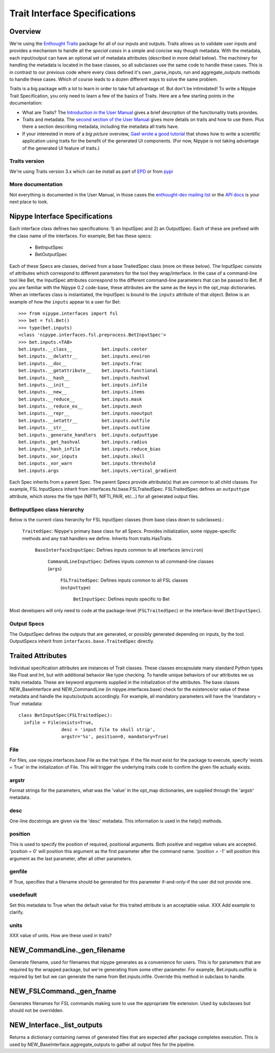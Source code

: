 ================================
 Trait Interface Specifications
================================

Overview
--------

We're using the `Enthought Traits
<http://code.enthought.com/projects/traits/>`_ package for all of our
inputs and outputs.  Traits allows us to validate user inputs and
provides a mechanism to handle all the *special cases* in a simple and
concise way though metadata.  With the metadata, each input/output can
have an optional set of metadata attributes (described in more detail
below).  The machinery for handling the metadata is located in the
base classes, so all subclasses use the same code to handle these
cases.  This is in contrast to our previous code where every class
defined it's own _parse_inputs, run and aggregate_outputs methods to
handle these cases.  Which of course leads to a dozen different ways
to solve the same problem.

Traits is a big package with a lot to learn in order to take full
advantage of.  But don't be intimidated!  To write a Nipype Trait
Specification, you only need to learn a few of the basics of Traits.
Here are a few starting points in the documentation:

* What are Traits?  The `Introduction in the User Manual
  <http://code.enthought.com/projects/traits/docs/html/traits_user_manual/intro.html>`_
  gives a brief description of the functionality traits provides.

* Traits and metadata.  The `second section of the User Manual
  <http://code.enthought.com/projects/traits/docs/html/traits_user_manual/defining.html>`_
  gives more details on traits and how to use them.  Plus there a
  section describing metadata, including the metadata all traits have.

* If your interested in more of a *big picture* overview, `Gael wrote
  a good tutorial
  <http://code.enthought.com/projects/traits/docs/html/tutorials/traits_ui_scientific_app.html>`_
  that shows how to write a scientific application using traits for
  the benefit of the generated UI components.  (For now, Nipype is not
  taking advantage of the generated UI feature of traits.)

Traits version
^^^^^^^^^^^^^^

We're using Traits version 3.x which can be install as part of `EPD
<http://enthought.com/products/epd.php>`_ or from `pypi
<http://pypi.python.org/pypi/Traits/3.3.0>`_

More documentation
^^^^^^^^^^^^^^^^^^

Not everything is documented in the User Manual, in those cases the
`enthought-dev mailing list
<https://mail.enthought.com/mailman/listinfo/enthought-dev>`_ or the
`API docs
<http://code.enthought.com/projects/files/ETS32_API/enthought.traits.html>`_
is your next place to look.

Nipype Interface Specifications
-------------------------------

Each interface class defines two specifications: 1) an InputSpec and
2) an OutputSpec.  Each of these are prefixed with the class name of
the interfaces.  For example, Bet has these specs:

  - BetInputSpec
  - BetOutputSpec

Each of these Specs are classes, derived from a base TraitedSpec class
(more on these below).  The InputSpec consists of attributes which
correspond to different parameters for the tool they wrap/interface.
In the case of a command-line tool like Bet, the InputSpec attributes
correspond to the different command-line parameters that can be passed
to Bet.  If you are familiar with the Nipype 0.2 code-base, these
attributes are the same as the keys in the opt_map dictionaries.  When
an interfaces class is instantiated, the InputSpec is bound to the
``inputs`` attribute of that object.  Below is an example of how the
``inputs`` appear to a user for Bet::

  >>> from nipype.interfaces import fsl
  >>> bet = fsl.Bet()
  >>> type(bet.inputs)
  <class 'nipype.interfaces.fsl.preprocess.BetInputSpec'>
  >>> bet.inputs.<TAB>
  bet.inputs.__class__           bet.inputs.center
  bet.inputs.__delattr__         bet.inputs.environ
  bet.inputs.__doc__             bet.inputs.frac
  bet.inputs.__getattribute__    bet.inputs.functional
  bet.inputs.__hash__            bet.inputs.hashval
  bet.inputs.__init__            bet.inputs.infile
  bet.inputs.__new__             bet.inputs.items
  bet.inputs.__reduce__          bet.inputs.mask
  bet.inputs.__reduce_ex__       bet.inputs.mesh
  bet.inputs.__repr__            bet.inputs.nooutput
  bet.inputs.__setattr__         bet.inputs.outfile
  bet.inputs.__str__             bet.inputs.outline
  bet.inputs._generate_handlers  bet.inputs.outputtype
  bet.inputs._get_hashval        bet.inputs.radius
  bet.inputs._hash_infile        bet.inputs.reduce_bias
  bet.inputs._xor_inputs         bet.inputs.skull
  bet.inputs._xor_warn           bet.inputs.threshold
  bet.inputs.args                bet.inputs.vertical_gradient


Each Spec inherits from a parent Spec.  The parent Specs provide
attribute(s) that are common to all child classes.  For example, FSL
InputSpecs inherit from interfaces.fsl.base.FSLTraitedSpec.
FSLTraitedSpec defines an ``outputtype`` attribute, which stores the
file type (NIFTI, NIFTI_PAIR, etc...) for all generated output files.

BetInputSpec class hierarchy
^^^^^^^^^^^^^^^^^^^^^^^^^^^^

Below is the current class hierarchy for FSL InputSpec classes (from
base class down to subclasses).:

  ``TraitedSpec``: Nipype's primary base class for all Specs.
  Provides initialization, some nipype-specific methods and any trait
  handlers we define. Inherits from traits.HasTraits.

    ``BaseInterfaceInputSpec``: Defines inputs common to all
    interfaces (``environ``)

      ``CommandLineInputSpec``: Defines inputs common to all
      command-line classes (``args``)

        ``FSLTraitedSpec``: Defines inputs common to all FSL classes
        (``outputtype``)

	  ``BetInputSpec``: Defines inputs specific to Bet

Most developers will only need to code at the package-level
(``FSLTraitedSpec``) or the interface-level (``BetInputSpec``).

Output Specs
^^^^^^^^^^^^

The OutputSpec defines the outputs that are generated, or possibly
generated depending on inputs, by the tool.  OutputSpecs inherit from
``interfaces.base.TraitedSpec`` directly.


Traited Attributes
------------------

Individual specification attributes are instances of Trait classes.
These classes encapsulate many standard Python types like Float and
Int, but with additional behavior like type checking.  To handle
unique behaviors of our attributes we us traits metadata.  These are
keyword arguments supplied in the initialization of the attributes.
The base classes NEW_BaseInterface and NEW_CommandLine (in
nipype.interfaces.base) check for the existence/or value of these
metadata and handle the inputs/outputs accordingly.  For example, all
mandatory parameters will have the 'mandatory = True' metadata::

  class BetInputSpec(FSLTraitedSpec):
    infile = File(exists=True,
                  desc = 'input file to skull strip',
                  argstr='%s', position=0, mandatory=True)


File
^^^^

For files, use nipype.interfaces.base.File as the trait type.  If the
file must exist for the package to execute, specify 'exists = True' in
the initialization of File. This will trigger the underlying traits
code to confirm the given file actually exists.

argstr
^^^^^^

Format strings for the parameters, what was the 'value' in the opt_map
dictionaries, are supplied through the 'argstr' metadata.

desc
^^^^

One-line docstrings are given via the 'desc' metadata.  This
information is used in the help() methods.

position
^^^^^^^^

This is used to specify the position of required, positional
arguments.  Both positive and negative values are accepted.  'position
= 0' will position this argument as the first parameter after the
command name. 'position = -1' will position this argument as the last
parameter, after all other parameters.

genfile
^^^^^^^

If True, specifies that a filename should be generated for this
parameter if-and-only-if the user did not provide one.

usedefault
^^^^^^^^^^

Set this metadata to True when the default value for this traited
attribute is an acceptable value.  XXX Add example to clarify.

units
^^^^^

XXX value of units.  How are these used in traits?


NEW_CommandLine._gen_filename
-----------------------------

Generate filename, used for filenames that nipype generates as a
convenience for users.  This is for parameters that are required by
the wrapped package, but we're generating from some other parameter.
For example, Bet.inputs.outfile is required by bet but we can generate
the name from Bet.inputs.infile.  Override this method in subclass to
handle.

NEW_FSLCommand._gen_fname
-------------------------

Generates filenames for FSL commands making sure to use the
appropriate file extension.  Used by subclasses but should not be
overridden.

NEW_Interface._list_outputs
---------------------------

Returns a dictionary containing names of generated files that are
expected after package completes execution.  This is used by
NEW_BaseInterface.aggregate_outputs to gather all output files for the
pipeline.





